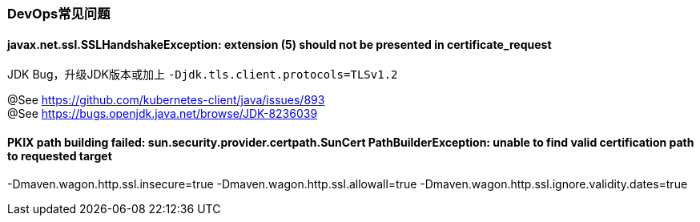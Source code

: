 [[devops-q-and-a]]
=== DevOps常见问题

==== javax.net.ssl.SSLHandshakeException: extension (5) should not be presented in certificate_request

JDK Bug，升级JDK版本或加上 ``-Djdk.tls.client.protocols=TLSv1.2``

@See https://github.com/kubernetes-client/java/issues/893 +
@See https://bugs.openjdk.java.net/browse/JDK-8236039

==== PKIX path building failed: sun.security.provider.certpath.SunCert PathBuilderException: unable to find valid certification path to requested target

-Dmaven.wagon.http.ssl.insecure=true -Dmaven.wagon.http.ssl.allowall=true -Dmaven.wagon.http.ssl.ignore.validity.dates=true
